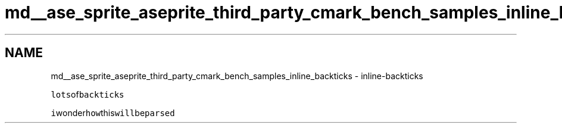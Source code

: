 .TH "md__ase_sprite_aseprite_third_party_cmark_bench_samples_inline_backticks" 3 "Wed Feb 1 2023" "Version Version 0.0" "My Project" \" -*- nroff -*-
.ad l
.nh
.SH NAME
md__ase_sprite_aseprite_third_party_cmark_bench_samples_inline_backticks \- inline-backticks 
.PP
\fClots\fPof\fCbackticks\fP
.PP
\fCi\fPwonder\fChow\fPthis\fCwill\fPbe\fCparsed\fP 

